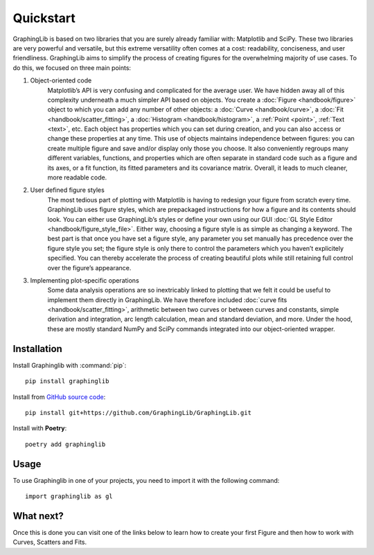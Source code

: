 ==========
Quickstart
==========

GraphingLib is based on two libraries that you are surely already familiar with: Matplotlib and SciPy. These two libraries are very powerful and versatile, but this extreme versatility often comes at a cost: readability, conciseness, and user friendliness. GraphingLib aims to simplify the process of creating figures for the overwhelming majority of use cases. To do this, we focused on three main points:

#. Object-oriented code
    Matplotlib’s API is very confusing and complicated for the average user. We have hidden away all of this complexity underneath a much simpler API based on objects. You create a :doc:`Figure <handbook/figure>` object to which you can add any number of other objects: a :doc:`Curve <handbook/curve>`, a :doc:`Fit <handbook/scatter_fitting>`, a :doc:`Histogram <handbook/histogram>`, a :ref:`Point <point>`, :ref:`Text <text>`, etc. Each object has properties which you can set during creation, and you can also access or change these properties at any time. This use of objects maintains independence between figures: you can create multiple figure and save and/or display only those you choose. It also conveniently regroups many different variables, functions, and properties which are often separate in standard code such as a figure and its axes, or a fit function, its fitted parameters and its covariance matrix. Overall, it leads to much cleaner, more readable code.
#. User defined figure styles
    The most tedious part of plotting with Matplotlib is having to redesign your figure from scratch every time. GraphingLib uses figure styles, which are prepackaged instructions for how a figure and its contents should look. You can either use GraphingLib’s styles or define your own using our GUI :doc:`GL Style Editor <handbook/figure_style_file>`. Either way, choosing a figure style is as simple as changing a keyword. The best part is that once you have set a figure style, any parameter you set manually has precedence over the figure style you set; the figure style is only there to control the parameters which you haven’t explicitely specified. You can thereby accelerate the process of creating beautiful plots while still retaining full control over the figure’s appearance.
#. Implementing plot-specific operations
    Some data analysis operations are so inextricably linked to plotting that we felt it could be useful to implement them directly in GraphingLib. We have therefore included :doc:`curve fits <handbook/scatter_fitting>`, arithmetic between two curves or between curves and constants, simple derivation and integration, arc length calculation, mean and standard deviation, and more. Under the hood, these are mostly standard NumPy and SciPy commands integrated into our object-oriented wrapper.


Installation
------------

Install Graphinglib with :command:`pip`: ::
    
    pip install graphinglib

Install from `GitHub source code <https://github.com/GraphingLib/GraphingLib>`_: ::

    pip install git+https://github.com/GraphingLib/GraphingLib.git

Install with **Poetry**: ::

    poetry add graphinglib

Usage
-----

To use Graphinglib in one of your projects, you need to import it with the following command: ::

    import graphinglib as gl

What next?
----------

Once this is done you can visit one of the links below to learn how to create your first Figure and then how to work with Curves, Scatters and Fits.

.. grid:: 1 1 3 3

    .. grid-item-card::
        :img-top: _static/icons/Figure.svg

        Creating a simple figure
        ^^^^^^^^^^^^^^^^^^^^^^^^

        Everything about simple Figures.
        ++++

        .. button-ref:: handbook/figure
            :expand:
            :color: primary
            :click-parent:

            Visit this section
    
    .. grid-item-card::
        :img-top: _static/icons/Curve.svg

        The Curve and its operations
        ^^^^^^^^^^^^^^^^^^^^^^^^^^^^

        The Curve, Curve arithmetics and Curve calculus.
        ++++

        .. button-ref:: handbook/curve
            :expand:
            :color: primary
            :click-parent:

            Visit this section
    
    .. grid-item-card::
        :img-top: _static/icons/Scatter.svg

        Scatter plots and fitting experimental data
        ^^^^^^^^^^^^^^^^^^^^^^^^^^^^^^^^^^^^^^^^^^^

        The Scatter plots and data fitting methods.
        ++++

        .. button-ref:: handbook/scatter_fitting
            :expand:
            :color: primary
            :click-parent:

            Visit this section


